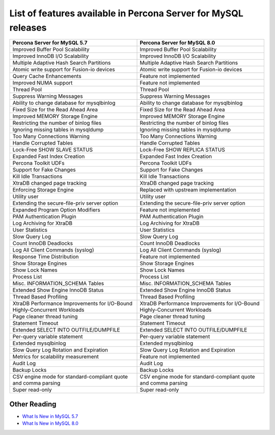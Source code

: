 .. _ps_versions_comparison:

=================================================================
List of features available in Percona Server for MySQL releases
=================================================================

.. tabularcolumns:: p{5cm}|p{5cm}|

.. list-table::
   :header-rows: 1

   * - Percona Server for MySQL 5.7
     - Percona Server for MySQL 8.0
   * - Improved Buffer Pool Scalability
     - Improved Buffer Pool Scalability
   * - Improved InnoDB I/O Scalability
     - Improved InnoDB I/O Scalability
   * - Multiple Adaptive Hash Search Partitions
     - Multiple Adaptive Hash Search Partitions
   * - Atomic write support for Fusion-io devices
     - Atomic write support for Fusion-io devices
   * - Query Cache Enhancements
     - Feature not implemented
   * - Improved NUMA support
     - Feature not implemented
   * - Thread Pool 
     - Thread Pool
   * - Suppress Warning Messages
     - Suppress Warning Messages
   * - Ability to change database for mysqlbinlog
     - Ability to change database for mysqlbinlog
   * - Fixed Size for the Read Ahead Area
     - Fixed Size for the Read Ahead Area
   * - Improved MEMORY Storage Engine 
     - Improved MEMORY Storage Engine 
   * - Restricting the number of binlog files 
     - Restricting the number of binlog files
   * - Ignoring missing tables in mysqldump
     - Ignoring missing tables in mysqldump
   * - Too Many Connections Warning
     - Too Many Connections Warning
   * - Handle Corrupted Tables
     - Handle Corrupted Tables
   * - Lock-Free SHOW SLAVE STATUS
     - Lock-Free SHOW REPLICA STATUS
   * - Expanded Fast Index Creation
     - Expanded Fast Index Creation
   * - Percona Toolkit UDFs
     - Percona Toolkit UDFs
   * - Support for Fake Changes
     - Support for Fake Changes
   * - Kill Idle Transactions
     - Kill Idle Transactions
   * - XtraDB changed page tracking
     - XtraDB changed page tracking
   * - Enforcing Storage Engine
     - Replaced with upstream implementation
   * - Utility user
     - Utility user
   * - Extending the secure-file-priv server option
     - Extending the secure-file-priv server option
   * - Expanded Program Option Modifiers
     - Feature not implemented
   * - PAM Authentication Plugin
     - PAM Authentication Plugin
   * - Log Archiving for XtraDB
     - Log Archiving for XtraDB
   * - User Statistics
     - User Statistics
   * - Slow Query Log
     - Slow Query Log
   * - Count InnoDB Deadlocks
     - Count InnoDB Deadlocks
   * - Log All Client Commands (syslog)
     - Log All Client Commands (syslog)
   * - Response Time Distribution
     - Feature not implemented
   * - Show Storage Engines
     - Show Storage Engines
   * - Show Lock Names
     - Show Lock Names
   * - Process List
     - Process List
   * - Misc. INFORMATION_SCHEMA Tables
     - Misc. INFORMATION_SCHEMA Tables
   * - Extended Show Engine InnoDB Status
     - Extended Show Engine InnoDB Status
   * - Thread Based Profiling
     - Thread Based Profiling
   * - XtraDB Performance Improvements for I/O-Bound Highly-Concurrent Workloads
     - XtraDB Performance Improvements for I/O-Bound Highly-Concurrent Workloads
   * - Page cleaner thread tuning
     - Page cleaner thread tuning
   * - Statement Timeout
     - Statement Timeout
   * - Extended SELECT INTO OUTFILE/DUMPFILE
     - Extended SELECT INTO OUTFILE/DUMPFILE
   * - Per-query variable statement
     - Per-query variable statement
   * - Extended mysqlbinlog
     - Extended mysqlbinlog
   * - Slow Query Log Rotation and Expiration
     - Slow Query Log Rotation and Expiration
   * - Metrics for scalability measurement
     - Feature not implemented
   * - Audit Log
     - Audit Log
   * - Backup Locks
     - Backup Locks
   * - CSV engine mode for standard-compliant quote and comma parsing
     - CSV engine mode for standard-compliant quote and comma parsing
   * - Super read-only
     - Super read-only


Other Reading
=============

* `What Is New in MySQL 5.7 <http://dev.mysql.com/doc/refman/5.7/en/mysql-nutshell.html>`__

* `What Is New in MySQL 8.0 <http://dev.mysql.com/doc/refman/8.0/en/mysql-nutshell.html>`__
